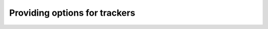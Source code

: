 ==============================
Providing options for trackers
==============================

.. report:: Trackers.TrackerWithOptions
   :render: table
   :tracker: option_int=2, option_string=testA

   A tracker with an option.

.. report:: Trackers.TrackerWithOptions
   :render: table
   :tracker: option_int=4, option_string=testB

   Same tracker, different options

.. report:: Trackers.TrackerWithOptions
   :render: table

   Same tracker, without options



